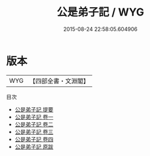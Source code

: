#+TITLE: 公是弟子記 / WYG
#+DATE: 2015-08-24 22:58:05.604906
* 版本
 |       WYG|【四部全書・文淵閣】|
目次
 - [[file:KR3a0034_000.txt::000-1a][公是弟子記 提要]]
 - [[file:KR3a0034_001.txt::001-1a][公是弟子記 卷一]]
 - [[file:KR3a0034_002.txt::002-1a][公是弟子記 卷二]]
 - [[file:KR3a0034_003.txt::003-1a][公是弟子記 卷三]]
 - [[file:KR3a0034_004.txt::004-1a][公是弟子記 卷四]]
 - [[file:KR3a0034_005.txt::005-1a][公是弟子記 原跋]]
